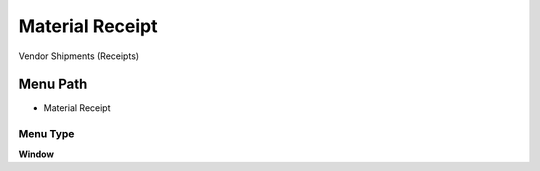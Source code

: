 
.. _functional-guide/menu/menu-material-receipt:

================
Material Receipt
================

Vendor Shipments (Receipts)

Menu Path
=========


* Material Receipt

Menu Type
---------
\ **Window**\ 


.. seealso::
    :ref:`functional-guide/window/window-material-receipt`
